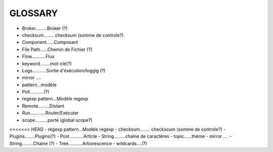 ===================
GLOSSARY
===================

- Broker.........Broker (?)
- checksum........ checksum (somme de controle?)
- Component......Composant
- File Path......Chemin de Fichier (?)
- Flow...........Flux
- keyword........mot-clé(?)
- Logs...........Sortie d'éxécution/loggig (?)
- mirror ....
- pattern...modèle
- Poll...........(?)
- regexp pattern...Modèle regexp
- Remote.........Distant
- Run............Rouler/Exécuter
- scope..........porté (global scope?)
<<<<<<< HEAD
- regexp pattern...Modèle regexp
- checksum........ checkscum (somme de controle?)
- Plugins........Plugins(?)
- Post...........Article
- String.........chaîne de caractères
- topic......thème
- mirror ....
- String.........Chaine (?)
- Tree...........Arborescence
- wildcards....(?)




